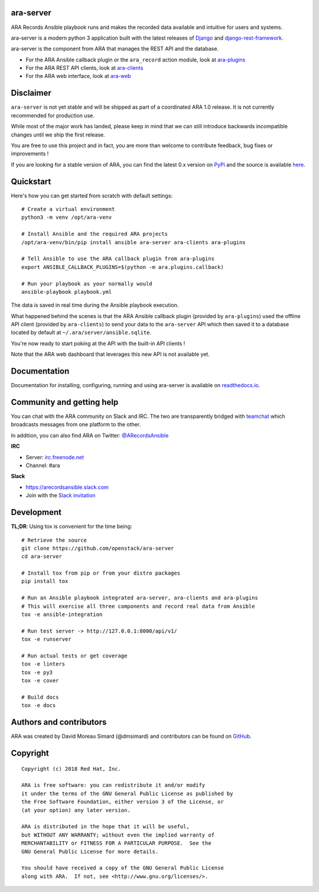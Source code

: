 ara-server
==========

.. image:: doc/source/_static/ara-with-icon.png

ARA Records Ansible playbook runs and makes the recorded data available and
intuitive for users and systems.

ara-server is a modern python 3 application built with the latest releases of
`Django <https://www.djangoproject.com/>`_ and `django-rest-framework <https://www.django-rest-framework.org/>`_.

ara-server is the component from ARA that manages the REST API and the database.

.. image:: doc/source/_static/screenshot.png

- For the ARA Ansible callback plugin or the ``ara_record`` action module, look at `ara-plugins <https://github.com/openstack/ara-plugins>`_
- For the ARA REST API clients, look at `ara-clients <https://github.com/openstack/ara-clients>`_
- For the ARA web interface, look at `ara-web <https://github.com/openstack/ara-web>`_

Disclaimer
==========

``ara-server`` is not yet stable and will be shipped as part of a coordinated
ARA 1.0 release. It is not currently recommended for production use.

While most of the major work has landed, please keep in mind that we can still
introduce backwards incompatible changes until we ship the first release.

You are free to use this project and in fact, you are more than welcome to
contribute feedback, bug fixes or improvements !

If you are looking for a stable version of ARA, you can find the latest 0.x
version on PyPi_ and the source is available here_.

.. _PyPi: https://pypi.org/project/ara/
.. _here: https://github.com/openstack/ara

Quickstart
==========

Here's how you can get started from scratch with default settings::

    # Create a virtual environment
    python3 -m venv /opt/ara-venv

    # Install Ansible and the required ARA projects
    /opt/ara-venv/bin/pip install ansible ara-server ara-clients ara-plugins

    # Tell Ansible to use the ARA callback plugin from ara-plugins
    export ANSIBLE_CALLBACK_PLUGINS=$(python -m ara.plugins.callback)

    # Run your playbook as your normally would
    ansible-playbook playbook.yml

The data is saved in real time during the Ansible playbook execution.

What happened behind the scenes is that the ARA Ansible callback plugin
(provided by ``ara-plugins``) used the offline API client
(provided by ``ara-clients``) to send your data to the ``ara-server`` API which
then saved it to a database located by default at
``~/.ara/server/ansible.sqlite``.

You're now ready to start poking at the API with the built-in API clients !

Note that the ARA web dashboard that leverages this new API is not available yet.

Documentation
=============

Documentation for installing, configuring, running and using ara-server is
available on `readthedocs.io <https://ara-server.readthedocs.io>`_.

Community and getting help
==========================

You can chat with the ARA community on Slack and IRC.
The two are transparently bridged with teamchat_ which broadcasts messages from
one platform to the other.

In addition, you can also find ARA on Twitter: `@ARecordsAnsible <https://twitter.com/ARecordsAnsible>`_

**IRC**

- Server: `irc.freenode.net`_
- Channel: #ara

**Slack**

- https://arecordsansible.slack.com
- Join with the `Slack invitation <https://join.slack.com/t/arecordsansible/shared_invite/enQtMjMxNzI4ODAxMDQxLWU4MmZhZTI4ZjRjOTUwZTM2MzM3MzcwNDU1YzFmNzRlMzI0NTUzNDY1MWJlNThhM2I4ZTViZjUwZTRkNTBiM2I>`_

.. _teamchat: https://github.com/dmsimard/teamchat
.. _irc.freenode.net: https://webchat.freenode.net/

Development
===========

**TL;DR**: Using tox is convenient for the time being::

  # Retrieve the source
  git clone https://github.com/openstack/ara-server
  cd ara-server

  # Install tox from pip or from your distro packages
  pip install tox

  # Run an Ansible playbook integrated ara-server, ara-clients and ara-plugins
  # This will exercise all three components and record real data from Ansible
  tox -e ansible-integration

  # Run test server -> http://127.0.0.1:8000/api/v1/
  tox -e runserver

  # Run actual tests or get coverage
  tox -e linters
  tox -e py3
  tox -e cover

  # Build docs
  tox -e docs

Authors and contributors
========================

ARA was created by David Moreau Simard (@dmsimard) and contributors can be
found on GitHub_.

.. _GitHub: https://github.com/openstack/ara-server/graphs/contributors

Copyright
=========

::

    Copyright (c) 2018 Red Hat, Inc.

    ARA is free software: you can redistribute it and/or modify
    it under the terms of the GNU General Public License as published by
    the Free Software Foundation, either version 3 of the License, or
    (at your option) any later version.

    ARA is distributed in the hope that it will be useful,
    but WITHOUT ANY WARRANTY; without even the implied warranty of
    MERCHANTABILITY or FITNESS FOR A PARTICULAR PURPOSE.  See the
    GNU General Public License for more details.

    You should have received a copy of the GNU General Public License
    along with ARA.  If not, see <http://www.gnu.org/licenses/>.
